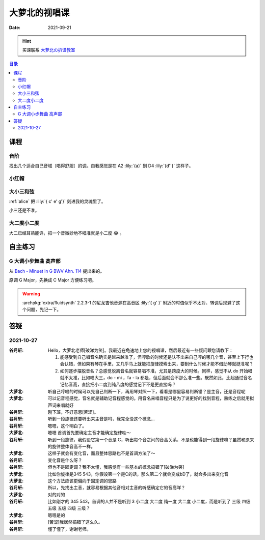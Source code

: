 ==============
大萝北的视唱课
==============

:date: 2021-09-21

.. hint:: 买课联系 大萝北の扒谱教室_
   
   .. _大萝北の扒谱教室: https://space.bilibili.com/32468150

.. contents:: 目录
   :local:

课程
====

音阶
----

找出几个适合自己音域（唱得舒服）的调。自我感觉是在 A2 :lily:`{a}` 到 D4 :lily:`{d''}` 这样子。

.. tabbed:: A 调

   .. lilyinclude:: ./scale.ly
      :noheader:
      :nofooter:
      :noedge:
      :audio:
      :transpose: c a,

.. tabbed:: B 调

   .. lilyinclude:: ./scale.ly
      :noheader:
      :nofooter:
      :noedge:
      :audio:
      :transpose: c b,

.. tabbed:: C 调

   .. lilyinclude:: ./scale.ly
      :noheader:
      :nofooter:
      :noedge:
      :audio:

.. tabbed:: D 调

   .. lilyinclude:: ./scale.ly
      :noheader:
      :nofooter:
      :noedge:
      :audio:
      :transpose: c d

小红帽
------

.. tabbed:: C 调

   .. lilyinclude:: ./little-red-riding-hood.ly
      :noheader:
      :nofooter:
      :noedge:
      :audio:

.. tabbed:: D 调

   .. lilyinclude:: ./little-red-riding-hood.ly
      :noheader:
      :nofooter:
      :noedge:
      :audio:
      :transpose: c d

.. tabbed:: A 调

   .. lilyinclude:: ./little-red-riding-hood.ly
      :noheader:
      :nofooter:
      :noedge:
      :audio:
      :transpose: c a

大小三和弦
----------

:ref:`alice` 把 :lily:`{ c' e' g'}` 刻进我的灵魂里了。

小三还是不准。

.. lilyinclude:: ./triad.ly
   :noheader:
   :nofooter:
   :noedge:
   :audio:
   :loop:

大二度小二度
------------

大二已经耳熟能详，把一个音微妙地不唱准就是小二度 😂 。

.. lilyinclude:: ./major2-minor2.ly
   :noheader:
   :nofooter:
   :noedge:
   :audio:
   :loop:

自主练习
========

G 大调小步舞曲 高声部 
---------------------

从 `Bach - Minuet in G BWV Ahn. 114 <https://www.8notes.com/scores/2944.asp>`_ 提出来的。

原调 G Major，先换成 C Major 方便练习吧。

.. warning::

   :archpkg:`extra/fluidsynth` 2.2.3-1 的尼龙吉他音源在高音区 :lily:`{ g' }` 附近的时值似乎不太对，转调后规避了这个问题，先记一下。

.. lilyinclude:: ./minuet-in-g.ly
   :noheader:
   :nofooter:
   :noedge:
   :audio:
   :transpose: g c

答疑
====

2021-10-27
----------

:谷月轩: Hello，大萝北老师[破涕为笑]。我最近在龟速地上您的视唱课，然后最近有一些疑问跟您请教下：

         1. 能感受到自己唱音名确实是越来越准了，但哼歌的时候还是认不出来自己哼的哪几个音，甚至上下行也会认错，但如果有琴在手里，又几乎马上就能把旋律摸索出来，要到什么时候才能不借助琴就挺准呢？
         2. 如何逐步摆脱音名？总感觉脱离音名就容易唱不准，尤其是跨度大的时候。同样，感觉不从 do 开始唱就不太准，比如唱大三，do - mi ，fa - la 都是，但后面就会不那么准一些。既然如此，比起通过音名记忆音高，直接把小二度到纯八度的感觉记下不是更直接吗？

:大萝北: 听自己哼唱的时候可以先自己判断一下，再用琴对照一下，看看是哪里容易判断错？是主音，还是音程呢
:大萝北: 可以记音程感觉，音名就是辅助记音程感觉的。用音名来唱音程只是为了说更好的找到音程，熟练之后就用拟声词来唱就好
:谷月轩: 刚下班，不好意思[苦涩]。
:谷月轩: 听到一段旋律还要听出来主音是吗，我完全没这个概念…
:谷月轩: 嗯嗯，这个明白了。
:大萝北: 嗯嗯 首调首先要确定主音才能确定旋律哇～
:谷月轩: 听到一段旋律，我假设它第一个音是 C，听出每个音之间的音高关系，不是也能得到一段旋律嘛？虽然和原来的旋律整体音高不一样。
:大萝北: 这样子就会有变化音，而且整体思路也不是首调方法了～
:谷月轩: 变化音是什么呀？
:谷月轩: 但也不是固定调？我不太懂，我感觉有一些基本的概念搞错了[破涕为笑]
:大萝北: 比如你旋律是345 543，你假设第一个是C的话，那么第二个就会变成bD了，就会多出来变化音
:大萝北: 这个方法应该更偏向于固定调的思路
:谷月轩: 所以，先找出主音，就容易根据其他音相对主音的听感确定它的音高咩？
:大萝北: 对的对的
:谷月轩: 比如刚才的 345 543，首调的人并不是听到 3 小二度 大二度 纯一度 大二度 小二度，而是听到了 三级 四级 五级 五级 四级 三级？
:大萝北: 嗯嗯是的
:谷月轩: [苦涩]我居然搞错了这么久。
:谷月轩: 懂了懂了，谢谢老师。


